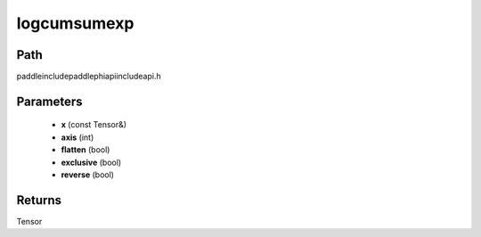 .. _en_api_paddle_experimental_logcumsumexp:

logcumsumexp
-------------------------------

.. cpp:function:: Tensor logcumsumexp ( const Tensor & x , int axis = - 1 , bool flatten = false , bool exclusive = false , bool reverse = false ) ;


Path
:::::::::::::::::::::
paddle\include\paddle\phi\api\include\api.h

Parameters
:::::::::::::::::::::
	- **x** (const Tensor&)
	- **axis** (int)
	- **flatten** (bool)
	- **exclusive** (bool)
	- **reverse** (bool)

Returns
:::::::::::::::::::::
Tensor
